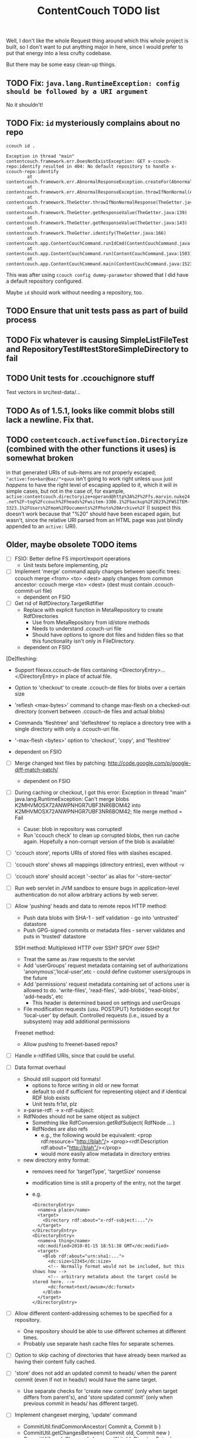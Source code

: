 #+TITLE: ContentCouch TODO list

Well, I don't like the whole Request thing around which this whole project is built,
so I don't want to put anything major in here,
since I would prefer to put that energy into a less crufty codebase.

But there may be some easy clean-up things.

** TODO Fix: ~java.lang.RuntimeException: config should be followed by a URI argument~

No it shouldn't!

** TODO Fix: ~id~ mysteriously complains about no repo

#+begin_src
ccouch id .
#+end_src

#+begin_example
Exception in thread "main" contentcouch.framework.err.DoesNotExistException: GET x-ccouch-repo:identify resulted in 404: No default repository to handle x-ccouch-repo:identify
        at contentcouch.framework.err.AbnormalResponseException.createFor(AbnormalResponseException.java:40)
        at contentcouch.framework.err.AbnormalResponseException.throwIfNonNormal(AbnormalResponseException.java:51)
        at contentcouch.framework.TheGetter.throwIfNonNormalResponse(TheGetter.java:112)
        at contentcouch.framework.TheGetter.getResponseValue(TheGetter.java:139)
        at contentcouch.framework.TheGetter.getResponseValue(TheGetter.java:143)
        at contentcouch.framework.TheGetter.identify(TheGetter.java:166)
        at contentcouch.app.ContentCouchCommand.runIdCmd(ContentCouchCommand.java:641)
        at contentcouch.app.ContentCouchCommand.run(ContentCouchCommand.java:1503)
        at contentcouch.app.ContentCouchCommand.main(ContentCouchCommand.java:1523)
#+end_example

This was after using ~ccouch config dummy-parameter~ showed that I did have a default repository configured.

Maybe ~id~ should work without needing a repository, too.

** TODO Ensure that unit tests pass as part of build process

** TODO Fix whatever is causing SimpleListFileTest and RepositoryTest#testStoreSimpleDirectory to fail

** TODO Unit tests for .ccouchignore stuff

Test vectors in src/test-data/...

** TODO As of 1.5.1, looks like commit blobs still lack a newline.  Fix that.

** TODO ~contentcouch.activefunction.Directoryize~ (combined with the other functions it uses) is somewhat broken

in that generated URIs of sub-items are not properly escaped;
~"active:foo+bar@baz/"+quux~ isn't going to work right unless ~quux~ just /happens/
to have the right level of escaping applied to it, which it will in simple cases,
but not in the case of, for example,
~active:contentcouch.directoryize+operand@http%3A%2F%2Ffs.marvin.nuke24.net%2F~tog%2Fccouch%2Fheads%2Fwsitem-3306.1%2Fbackup%2F2023%2FWSITEM-3323.1%2FUsers%2Fmom%2FDocuments%2FPhoto%20Archive%2F~
(I suspect this doesn't work because that "%20" should have been escaped again, but wasn't,
since the relative URI parsed from an HTML page was just blindly appended to an ~active:~ URI).

** Older, maybe obsolete TODO items

- [ ] FSIO: Better define FS import/export operations
  - Unit tests before implementing, plz

- [ ] Implement 'merge' command
  apply changes between specific trees: ccouch merge <from> <to> <dest>
  apply changes from common ancestor: ccouch merge <to> <dest>
    (dest must contain .ccouch-commit-uri file)
  - dependent on FSIO

- [ ] Get rid of RdfDirectory.TargetRdfifier
  - Replace with explicit function in MetaRepository to create RdfDirectories
    - Use from MetaRepository from id/store methods
    - Needs to understand .ccouch-uri file
    - Should have options to ignore dot files and hidden files
      so that this functionality isn't only in FileDirectory.
  - dependent on FSIO

[De]fleshing:
  - Support filexxx.ccouch-de files containing
    <DirectoryEntry>...</DirectoryEntry>
    in place of actual file.
  
  - Option to 'checkout' to create .ccouch-de files for blobs over a certain
    size
  
  - 'reflesh <max-bytes>' command to change max-flesh on a checked-out
    directory (convert between .ccouch-de files and actual blobs)

  - Commands 'fleshtree' and 'defleshtree' to replace a directory tree
    with a single directory with only a .ccouch-uri file.
  
  - '-max-flesh <bytes>' option to 'checkout', 'copy', and 'fleshtree'
  
  - dependent on FSIO

- [ ] Merge changed text files by patching: 
  http://code.google.com/p/google-diff-match-patch/
  
  - dependent on FSIO

- [ ] During caching or checkout, I got this error:
  Exception in thread "main" java.lang.RuntimeException: Can't merge blobs
  K2MHVMOSX72ANWPNHGR7UBF3NR6BOM42 into K2MHVMOSX72ANWPNHGR7UBF3NR6BOM42;
  file merge method = Fail
  - Cause: blob in repository was corrupted!
  - Run 'ccouch check' to clean up corrupted blobs, then run cache again.
    Hopefully a non-corrupt version of the blob is available!

- [ ] 'ccouch store', reports URIs of stored files with slashes escaped.
- [ ] 'ccouch store' shows all mappings (directory entries), even without -v
- [ ] 'ccouch store' should accept '-sector' as alias for '-store-sector'

- [ ] Run web servlet in JVM sandbox to ensure bugs in application-level
  authentication do not allow arbitrary actions by web server.

- [ ] Allow 'pushing' heads and data to remote repos
   HTTP method:
    - Push data blobs with SHA-1 - self validation - go into 'untrusted' datastore
    - Push GPG-signed commits or metadata files - server validates and puts in 'trusted' datastore
   SSH method: Multiplexed HTTP over SSH?  SPDY over SSH?
    - Treat the same as /raw requests to the servlet
    - Add 'userGroups' request metadata containing set of authorizations
      'anonymous','local-user',etc - could define customer users/groups in the future
    - Add 'permissions' request metadata containing set of actions
      user is allowed to do.
      'write-files', 'read-files', 'add-blobs', 'read-blobs', 'add-heads', etc
      - This header is determined based on settings and userGroups
    - File modification requests (usu. POST/PUT)
      forbidden except for 'local-user' by default.
      Controlled requests (i.e., issued by a subsystem) may add additional permissions
   Freenet method:
    - Allow pushing to freenet-based repos?

- [ ] Handle x-rdfified URIs, since that could be useful.

- [ ] Data format overhaul
  - Should still support old formats!
    - options to force writing in old or new format
    - default to old if sufficient for representing object and if
      identical RDF blob exists
    - Unit tests fr1st, plz 
  - x-parse-rdf: -> x-rdf-subject:
  - RdfNodes should not be same object as subject
    - Something like RdfConversion.getRdfSubject( RdfNode ... )
    - RdfNodes are also refs
      - e.g., the following would be equivalent:
        <prop rdf:resource="http://blah"/>
        <prop><rdf:Description rdf:about="http://blah"/></prop>
      - would more easily allow metadata in directory entries
  - new directory entry format:
    - removes need for 'targetType', 'targetSize' nonsense
    - modification time is still a property of the entry, not the target
    - e.g.
      #+BEGIN_EXAMPLE
      <DirectoryEntry>
        <name>a place</name>
        <target>
          <Directory rdf:about="x-rdf-subject:..."/>
        </target>
      </DirectoryEntry>
      <DirectoryEntry>
        <name>a thing</name>
        <dc:modified>2010-01-15 18:51:38 GMT</dc:modified>
        <target>
          <Blob rdf:about="urn:sha1:...">
            <dc:size>12345</dc:size>
            <!-- Normally format would not be included, but this shows how -->
            <!-- arbitrary metadata about the target could be stored here. -->
            <dc:format>text/awsum</dc:format>
          </Blob>
        </target>
      </DirectoryEntry>
      #+END_EXAMPLE

- [ ] Allow different content-addressing schemes to be specified for a repository.
  - One repository should be able to use different schemes at different times.
  - Probably use separate hash cache files for separate schemes. 

- [ ] Option to skip caching of directories that have already been marked as
  having their content fully cached.

- [ ] 'store' does not add an updated commit to heads/ when the parent commit
  (even if not in heads/) would have the same target.
  - Use separate checks for 'create new commit' (only when target differs
    from parent's), and 'store updated commit' (only when previous commit
    in heads/ has different target).

- [ ] Implement changeset merging, 'update' command
  - CommitUtil.findCommonAncestor( Commit a, Commit b )
  - CommitUtil.getChangesBetween( Commit old, Commit new )
  - CommitUtil.applyChanges( changes, WritableDirectoryEntry )
    - Since a commit target may be a single file, we need to be
      able to have the the root entry replace itself.
  - CommitUtil.update( WritableDirectory, Commit current, Commit new )

- [ ] 'check' does not default properly, or it doesn't actually use URIs, only
  working when given a filesystem path.  It should probably be able to run
  using arbitrary URIs.

- [ ] RDFify should have option to use alternate RDF writing method for large documents
  - RDFDirectory objects would not be created - data would be serialized more directly
  - Would write standard namespaces out first
  - Non-standard namespace declarations would be included as needed
  - Would write one element at a time to a stream - no need for buffering 

- [ ] Metadata stores
  - Any number of metadata stores (similar to how data/ is divided into user-specified 'sectors')
  - Probably backed by lucene
  - Active function to return a list of metadata items from a query
    (has tag X, date < Y, get only the latest 10, sorted by date descending, etc)
  - Active function to create directory from a list of metadata items,
    generating entry targets, names, and modification times based on
    the metadata.
  - Sub-command to import metadata into datastore from RDF files
  - Sub-command to export metadata as RDF based on a query
  - Allow metadata 'documents' to be signed?  Metadata may then be able to take the place of 'heads'.

- [ ] Allow pushing to remote repositories over HTTP
  - Service to take a list of URIs and return those of blobs not present on the server
  - On web server, option to allow validated blobs to be pushed to certain sectors
    - Require SHA-1 to be passed in, and blob must match
    - Option to only allow RDF blobs in certain sectors
    - Only allow from [certain] authenticated users
  - POST .../missing-blob-list with \n-separated urn:sha1:... content
  - PUT .../data/<sector>;uri=urn:sha1:...

- [ ] RdfNodes ought to read relative URIs as relative to the node's source URI.
  - I don't think I ever did this.
  - This is very low priority, since all RDF docs currently used only contain absolute URIs.

** Done

- [X] Fix path decoding in HTTP servlet
  (HttpServletRequest#getPathInfo decoded %XXes, which I do not want)
  - Now only need to encode path components *once*

- [X] Replace use of context and config vars with request metadata 

- [X] More friendly URL formats recognised by web interface:
  /<output-style>?uri=<uri>[&name=<nice-name>][&path=<uriencoded(root-uri)>/<path>/<path>/<nice-name>]
  /<output-style>/<repo-name>/[<path>[/<path>[/...]]]
  /<output-style>/<blob-uri>[/<user-friendly-filename>]
  /<output-style>/<dir-uri>/[<user-friendly-dirnamename>[/<path>]]
  /<output-style>/<commit-uri>/[<user-friendly-commitname>/target[/<path>]]
  
  All <path parts> must be uri encoded.
  
  Paths to directory objects must end with '/', or else we need to be
  very careful to ensure that links to subdirs follow the above formats.
  
  Note that commits are treated as directories with the single entry 'target'
  referring to the commit target.
  
- [X] Update documentation
  - Help given by ccouch id <invalid option> is wrong
  - README is out of date
  - doc/ is full of outdated stuff
    (deleted!  Also moved inline documentation into text files)

- [X] Use internal data for imaging tests, not that bunny .jpg on nuke24.net

- [X] Seems paths being reported by 'store' are still not quite right
  (missing parts between given path and last segment?)
  #+BEGIN_EXAMPLE
	put x-rdfified:file:./01 file:///home/tog/datastore/ccouch/data/user/D6/D6TUSFTYCUWE4WRJCPKMHWOQAAMY6XKS
	put x-rdfified:file:./2007 file:///home/tog/datastore/ccouch/data/user/RX/RXUIHNFTEBHF3RUMZ4AI7RW3EV2PVIZZ
	put x-rdfified:file:./08 file:///home/tog/datastore/ccouch/data/user/BS/BSTBMRATPJA6LU2YKUCOUMBOUJU2WIAK
	put x-rdfified:file:./2008 file:///home/tog/datastore/ccouch/data/user/34/34IQE6IGIPU6S4BFFXCLUZNHE744X26P
	put x-rdfified:file:./ file:///home/tog/datastore/ccouch/data/user/BK/BKRCYIV4KBRRSQVE3W6EZS62SBYKLQL3
  #+END_EXAMPLE
  (fixed with a ", false", I think).

- [X] Create functions to help make photo album pages
  - Cache results of active functions in the datastore, remembering active:... -> urn:... mapping
  - Function to create listing of photos referencing thumbnails
    /process?processor=contentcouch.photoalbum.make-album-page&uri=x-parse-rdf:urn:sha1:OCJIRSUCWLZGHKM5DXHDYQDI5IU6VVTD

- [X] Checkout causes a lot of x-undefined:source URIs to be reported; change to report actual source when possible.

- [X] When comparing files for 'Strict' merge method (which is very useful!),
  use cached content URNs when they are available (e.g. when source URI is
  given or the blob is a FilbBlob and URNs are comparable).
  This used to work but was never re-implemented on RRA branch.

- [X] Remember the repository most recently successfuly downloaded from and
  download from it first.

- [X] Better logging infrastructure
  - Don't show 'GET xxx' message unless logging for that is turned on 

- [X] While caching heads, should store heads in cache datastore, not just heads dir

- [X] When downloading blobs from remote repos, if one repo gives a bad blob, try the next repo instead of just dying.

- [X] A single repository should be able to store separately:
  - data/user   (what the user tells it to store)
  - data/remote (blobs cached from remote repositories)
  - data/active (cached function call results)
  so that users don't have to set up 10 different repositories

- [X] URIs stored in .ccouch-commit-uris should be like x-parse-rdf:urn:sha1:..., not like
  x-parse-rdf:x-ccouch-head:togos-win/togos-image-archives/latest 

- [X] Use TheGetter to get the generic getter.

- [X] RequestHandlers as a more featurified alternative to Getters

- [X] Centralize path handling
  - Be able to create a URI to follow a path into any Directory
  - appendPath('active:xyz', 'ferb/gerb') = 'active:follow-path+source@active:xyz+path@data:,ferb/gerb' 
  - appendPath('foo/bar', 'ferb/gerb') = 'foo/bar/ferb/gerb'
  - option to require '/' after last directory or not for path-based URIs

- [X] 'ccouch checkout' with '-cache-sector' doesn't seem to work
  (request metadata wasn't getting passed in correctly - threaded in through directory mergers
  and addDirectoryEntry function, which seems a little bit ugly...) 

- [X] Move source into src/main/java, src/test/java, etc.
  - This will give a space for non-Java test data, etc.

- [X] Do not create a repository by default
  - 'junk-repo' appearing in random directories was a pain in the butt!
